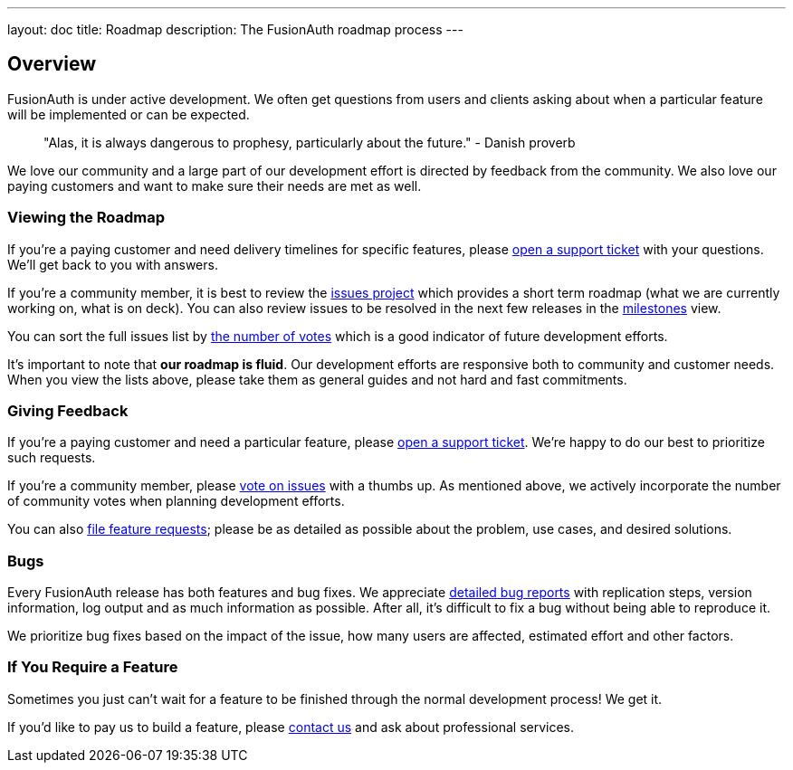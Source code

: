 ---
layout: doc
title: Roadmap
description: The FusionAuth roadmap process
---

:sectnumlevels: 0

== Overview

FusionAuth is under active development. We often get questions from users and clients asking about when a particular feature will be implemented or can be expected. 

> "Alas, it is always dangerous to prophesy, particularly about the future." - Danish proverb

We love our community and a large part of our development effort is directed by feedback from the community. We also love our paying customers and want to make sure their needs are met as well.

=== Viewing the Roadmap

If you're a paying customer and need delivery timelines for specific features, please https://account.fusionauth.io/account/support/[open a support ticket] with your questions. We'll get back to you with answers.

If you're a community member, it is best to review the https://github.com/FusionAuth/fusionauth-issues/projects/2[issues project] which provides a short term roadmap (what we are currently working on, what is on deck). You can also review issues to be resolved in the next few releases in the https://github.com/fusionauth/fusionauth-issues/milestones[milestones] view.

You can sort the full issues list by https://github.com/fusionauth/fusionauth-issues/issues?q=is%3Aissue+is%3Aopen+sort%3Areactions-%2B1-desc[the number of votes] which is a good indicator of future development efforts. 

It's important to note that **our roadmap is fluid**. Our development efforts are responsive both to community and customer needs. When you view the lists above, please take them as general guides and not hard and fast commitments. 

=== Giving Feedback

If you're a paying customer and need a particular feature, please https://account.fusionauth.io/account/support/[open a support ticket]. We're happy to do our best to prioritize such requests.

If you're a community member, please https://github.com/fusionauth/fusionauth-issues[vote on issues] with a thumbs up. As mentioned above, we actively incorporate the number of community votes when planning development efforts. 

You can also https://github.com/fusionauth/fusionauth-issues/issues[file feature requests]; please be as detailed as possible about the problem, use cases, and desired solutions.

=== Bugs 

Every FusionAuth release has both features and bug fixes. We appreciate https://github.com/fusionauth/fusionauth-issues/issues[detailed bug reports] with replication steps, version information, log output and as much information as possible. After all, it's difficult to fix a bug without being able to reproduce it.

We prioritize bug fixes based on the impact of the issue, how many users are affected, estimated effort and other factors.

=== If You Require a Feature

Sometimes you just can't wait for a feature to be finished through the normal development process! We get it. 

If you'd like to pay us to build a feature, please link:/contact[contact us] and ask about professional services.
